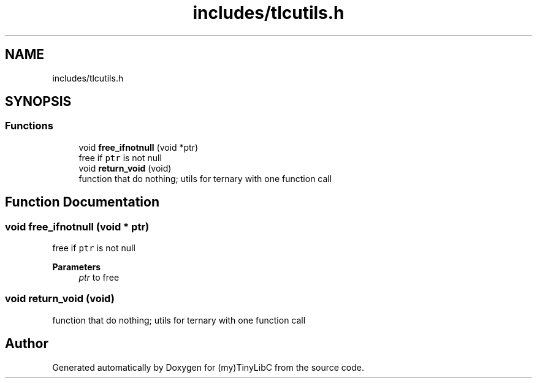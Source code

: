 .TH "includes/tlcutils.h" 3 "Fri Jul 22 2022" "Version 0.0.1" "(my)TinyLibC" \" -*- nroff -*-
.ad l
.nh
.SH NAME
includes/tlcutils.h
.SH SYNOPSIS
.br
.PP
.SS "Functions"

.in +1c
.ti -1c
.RI "void \fBfree_ifnotnull\fP (void *ptr)"
.br
.RI "free if \fCptr\fP is not null "
.ti -1c
.RI "void \fBreturn_void\fP (void)"
.br
.RI "function that do nothing; utils for ternary with one function call "
.in -1c
.SH "Function Documentation"
.PP 
.SS "void free_ifnotnull (void * ptr)"

.PP
free if \fCptr\fP is not null 
.PP
\fBParameters\fP
.RS 4
\fIptr\fP to free 
.RE
.PP

.SS "void return_void (void)"

.PP
function that do nothing; utils for ternary with one function call 
.SH "Author"
.PP 
Generated automatically by Doxygen for (my)TinyLibC from the source code\&.
